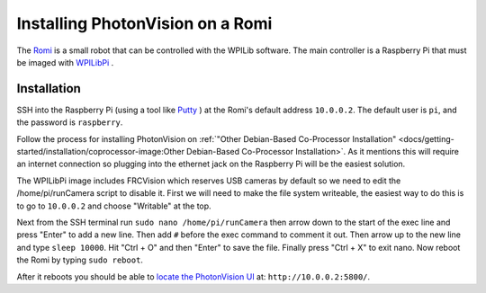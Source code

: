 Installing PhotonVision on a Romi
=================================

The `Romi <https://docs.wpilib.org/en/latest/docs/romi-robot/index.html>`_ is a small robot that can be controlled with the WPILib software.  The main controller is a Raspberry Pi that must be imaged with `WPILibPi <https://docs.wpilib.org/en/latest/docs/romi-robot/imaging-romi.html>`_ .

Installation
------------

SSH into the Raspberry Pi (using a tool like `Putty <https://www.putty.org/>`_ ) at the Romi's default address ``10.0.0.2``.  The default user is ``pi``, and the password is ``raspberry``.

Follow the process for installing PhotonVision on :ref:`"Other Debian-Based Co-Processor Installation" <docs/getting-started/installation/coprocessor-image:Other Debian-Based Co-Processor Installation>`.  As it mentions this will require an internet connection so plugging into the ethernet jack on the Raspberry Pi will be the easiest solution.

The WPILibPi image includes FRCVision which reserves USB cameras by default so we need to edit the /home/pi/runCamera script to disable it.  First we will need to make the file system writeable, the easiest way to do this is to go to ``10.0.0.2`` and choose "Writable" at the top.

Next from the SSH terminal run ``sudo nano /home/pi/runCamera`` then arrow down to the start of the exec line and press "Enter" to add a new line.  Then add ``#`` before the exec command to comment it out.  Then arrow up to the new line and type ``sleep 10000``.  Hit "Ctrl + O" and then "Enter" to save the file.  Finally press "Ctrl + X" to exit nano.  Now reboot the Romi by typing ``sudo reboot``.

.. image:: images/nano.png

After it reboots you should be able to `locate the PhotonVision UI <https://gloworm.vision/docs/quickstart/#finding-gloworm>`_ at: ``http://10.0.0.2:5800/``.
